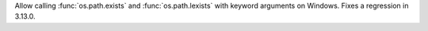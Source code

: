 Allow calling :func:`os.path.exists` and :func:`os.path.lexists` with
keyword arguments on Windows. Fixes a regression in 3.13.0.
